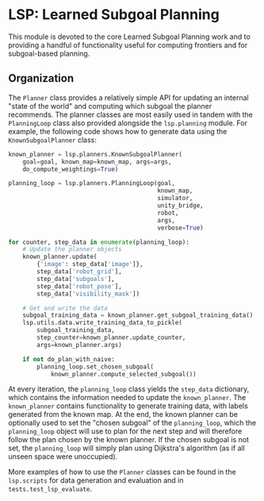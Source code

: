 
* LSP: Learned Subgoal Planning

This module is devoted to the core Learned Subgoal Planning work and to providing a handful of functionality useful for computing frontiers and for subgoal-based planning.


** Organization

The =Planner= class provides a relatively simple API for updating an internal "state of the world" and computing which subgoal the planner recommends. The planner classes are most easily used in tandem with the =PlanningLoop= class also provided alongside the =lsp.planning= module. For example, the following code shows how to generate data using the =KnownSubgoalPlanner= class:

#+begin_src python
  known_planner = lsp.planners.KnownSubgoalPlanner(
      goal=goal, known_map=known_map, args=args,
      do_compute_weightings=True)

  planning_loop = lsp.planners.PlanningLoop(goal,
                                            known_map,
                                            simulator,
                                            unity_bridge,
                                            robot,
                                            args,
                                            verbose=True)

  for counter, step_data in enumerate(planning_loop):
      # Update the planner objects
      known_planner.update(
          {'image': step_data['image']},
          step_data['robot_grid'],
          step_data['subgoals'],
          step_data['robot_pose'],
          step_data['visibility_mask'])

      # Get and write the data
      subgoal_training_data = known_planner.get_subgoal_training_data()
      lsp.utils.data.write_training_data_to_pickle(
          subgoal_training_data,
          step_counter=known_planner.update_counter,
          args=known_planner.args)

      if not do_plan_with_naive:
          planning_loop.set_chosen_subgoal(
              known_planner.compute_selected_subgoal())
#+end_src

At every iteration, the =planning_loop= class yields the =step_data= dictionary, which contains the information needed to update the =known_planner=. The =known_planner= contains functionality to generate training data, with labels generated from the known map. At the end, the known planner can be optionally used to set the "chosen subgoal" of the =planning_loop=, which the =planning_loop= object will use to plan for the next step and will therefore follow the plan chosen by the known planner. If the chosen subgoal is not set, the =planning_loop= will simply plan using Dijkstra's algorithm (as if all unseen space were unoccupied).

More examples of how to use the =Planner= classes can be found in the =lsp.scripts= for data generation and evaluation and in =tests.test_lsp_evaluate=.
